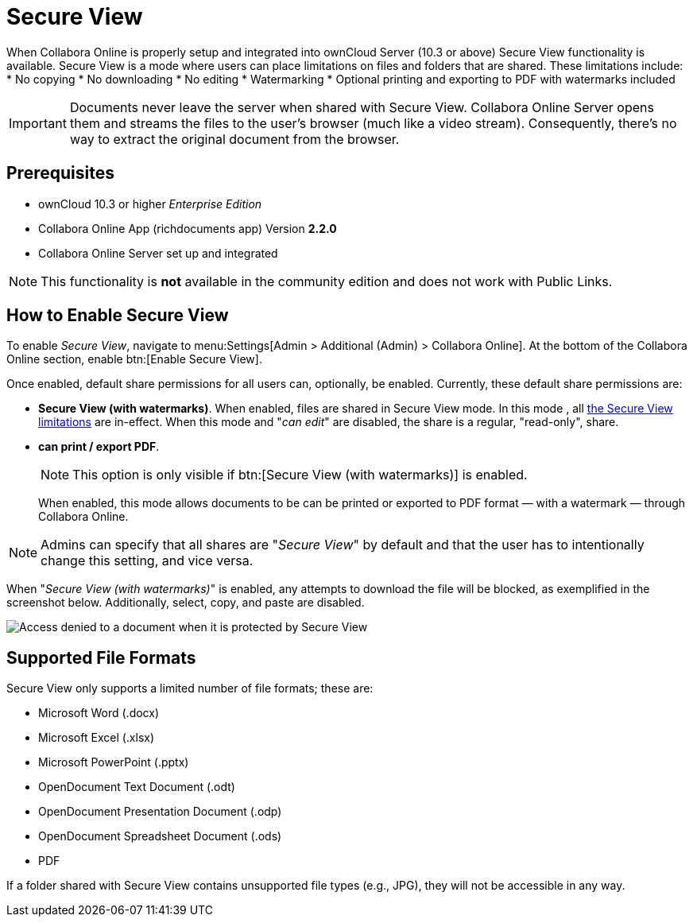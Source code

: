 = Secure View
:secure-view-label: Secure View (with watermarks)

When Collabora Online is properly setup and integrated into ownCloud Server (10.3 or above) Secure View functionality is available.
Secure View is a mode where users can place limitations on files and folders that are shared. 
These limitations include:
* No copying
* No downloading
* No editing
* Watermarking
* Optional printing and exporting to PDF with watermarks included

IMPORTANT: Documents never leave the server when shared with Secure View.
Collabora Online Server opens them and streams the files to the user's browser (much like a video stream).
Consequently, there's no way to extract the original document from the browser.

== Prerequisites

* ownCloud 10.3 or higher _Enterprise Edition_
* Collabora Online App (richdocuments app) Version **2.2.0**
* Collabora Online Server set up and integrated


NOTE: This functionality is *not* available in the community edition and does not work with Public Links.

== How to Enable Secure View

To enable _Secure View_, navigate to menu:Settings[Admin > Additional (Admin) > Collabora Online].
At the bottom of the Collabora Online section, enable btn:[Enable Secure View].

Once enabled, default share permissions for all users can, optionally, be enabled. 
Currently, these default share permissions are:

* *{secure-view-label}*. 
   When enabled, files are shared in Secure View mode. In this mode , all xref:secure-view-mode-limitations[the Secure View limitations] are in-effect. 
   When this mode and "_can edit_" are disabled, the share is a regular, "read-only", share.
* *can print / export PDF*. 
+
--
NOTE: This option is only visible if btn:[{secure-view-label}] is enabled.

When enabled, this mode allows documents to be can be printed or exported to PDF format — with a watermark — through Collabora Online.
--

NOTE: Admins can specify that all shares are "_Secure View_" by default and that the user has to intentionally change this setting, and vice versa.

When "_{secure-view-label}_" is enabled, any attempts to download the file will be blocked, as exemplified in the screenshot below.
Additionally, select, copy, and paste are disabled.

image:enterprise/collaboration/access-denied.png[Access denied to a document when it is protected by Secure View]

== Supported File Formats

Secure View only supports a limited number of file formats; these are:

* Microsoft Word (.docx)
* Microsoft Excel (.xlsx)
* Microsoft PowerPoint (.pptx)
* OpenDocument Text Document (.odt)
* OpenDocument Presentation Document (.odp)
* OpenDocument Spreadsheet Document (.ods)
* PDF

If a folder shared with Secure View contains unsupported file types (e.g., JPG), they will not be accessible in any way.
